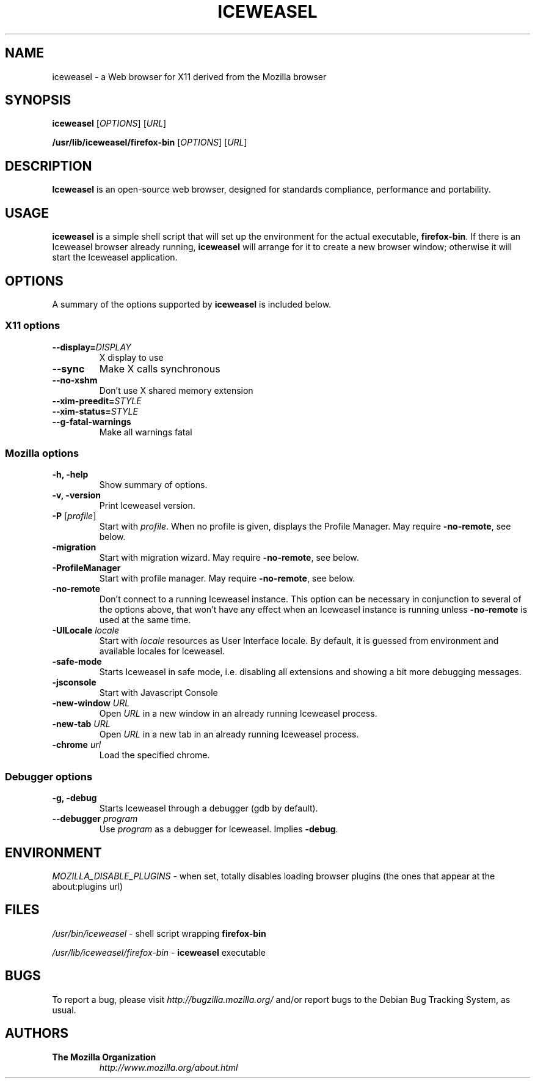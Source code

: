 .TH ICEWEASEL 1 "November 4, 2004" iceweasel "Linux User's Manual"
.SH NAME
iceweasel - a Web browser for X11 derived from the Mozilla browser

.SH SYNOPSIS
.B iceweasel
[\fIOPTIONS\fR] [\fIURL\fR]

.B /usr/lib/iceweasel/firefox\-bin
[\fIOPTIONS\fR] [\fIURL\fR]

.SH DESCRIPTION
\fBIceweasel\fR is an open-source web browser, designed for
standards compliance, performance and portability.

.SH USAGE
\fBiceweasel\fR is a simple shell script that will set up the
environment for the actual executable, \fBfirefox\-bin\fR.
If there is an Iceweasel browser already running, \fBiceweasel\fR will
arrange for it to create a new browser window; otherwise it will start
the Iceweasel application.

.SH OPTIONS
A summary of the options supported by \fBiceweasel\fR is included below.

.SS "X11 options"
.TP
.BI \-\-display= DISPLAY
X display to use
.TP
.B \-\-sync
Make X calls synchronous
.TP
.B \-\-no\-xshm
Don't use X shared memory extension
.TP
.BI \-\-xim\-preedit= STYLE
.TP
.BI \-\-xim\-status= STYLE
.TP
.B \-\-g\-fatal\-warnings
Make all warnings fatal

.SS "Mozilla options"
.TP
.B \-h, \-help
Show summary of options.
.TP
.B \-v, \-version
Print Iceweasel version.
.TP
\fB\-P\fR [\fIprofile\fR]
Start with \fIprofile\fR. When no profile is given, displays the Profile Manager. May require \fB\-no\-remote\fR, see below.
.TP
.B \-migration
Start with migration wizard. May require \fB\-no\-remote\fR, see below.
.TP
.B \-ProfileManager
Start with profile manager. May require \fB\-no\-remote\fR, see below.
.TP
.B \-no\-remote
Don't connect to a running Iceweasel instance. This option can be necessary
in conjunction to several of the options above, that won't have any effect
when an Iceweasel instance is running unless \fB\-no\-remote\fR is used at
the same time.
.TP
\fB\-UILocale\fR \fIlocale\fR
Start with \fIlocale\fR resources as User Interface locale. By default, it is
guessed from environment and available locales for Iceweasel.
.TP
.B \-safe\-mode
Starts Iceweasel in safe mode, i.e. disabling all extensions and
showing a bit more debugging messages.
.TP
.B \-jsconsole
Start with Javascript Console
.TP
\fB\-new-window\fR \fIURL\fR
Open \fIURL\fR in a new window in an already running Iceweasel process.
.TP
\fB\-new-tab\fR \fIURL\fR
Open \fIURL\fR in a new tab in an already running Iceweasel process.
.TP
\fB\-chrome\fR \fIurl\fR
Load the specified chrome.
.SS "Debugger options"
.TP
.B \-g, \-debug
Starts Iceweasel through a debugger (gdb by default).
.TP
\fB\-\-debugger\fR \fIprogram\fR
Use \fIprogram\fR as a debugger for Iceweasel. Implies \fB\-debug\fR.

.SH ENVIRONMENT
\fIMOZILLA_DISABLE_PLUGINS\fR - when set, totally disables loading browser plugins
(the ones that appear at the about:plugins url)

.SH FILES
\fI/usr/bin/iceweasel\fR - shell script wrapping
\fBfirefox\-bin\fR
.br

\fI/usr/lib/iceweasel/firefox\-bin\fR - \fBiceweasel\fR
executable
.br

.SH BUGS
To report a bug, please visit \fIhttp://bugzilla.mozilla.org/\fR and/or report bugs
to the Debian Bug Tracking System, as usual.

.SH AUTHORS
.TP
.B The Mozilla Organization
.I http://www.mozilla.org/about.html
